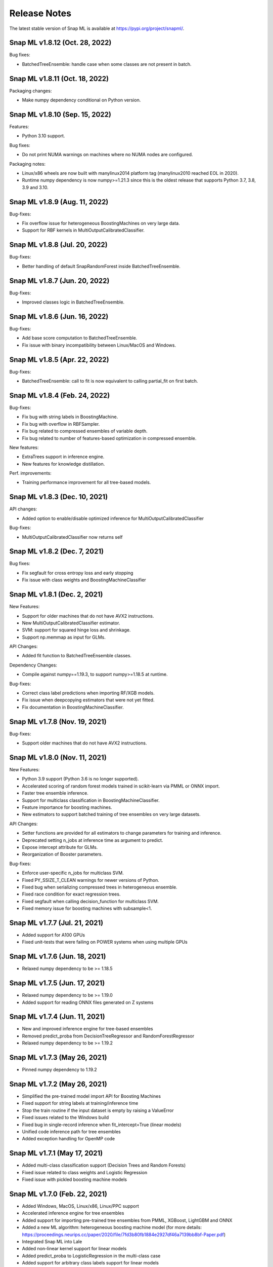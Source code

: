 Release Notes
##################

The latest stable version of Snap ML is available at https://pypi.org/project/snapml/.

Snap ML v1.8.12 (Oct. 28, 2022)
=================================

Bug fixes:

- BatchedTreeEnsemble: handle case when some classes are not present in batch.

Snap ML v1.8.11 (Oct. 18, 2022)
=================================

Packaging changes:

- Make numpy dependency conditional on Python version.

Snap ML v1.8.10 (Sep. 15, 2022)
=================================

Features:

- Python 3.10 support.

Bug fixes:

- Do not print NUMA warnings on machines where no NUMA nodes are configured.

Packaging notes:

- Linux/x86 wheels are now built with manylinux2014 platform tag (manylinux2010 reached EOL in 2020).
- Runtime numpy dependency is now numpy>=1.21.3 since this is the oldest release that supports Python 3.7, 3.8, 3.9 and 3.10.

Snap ML v1.8.9 (Aug. 11, 2022)
=================================

Bug-fixes:

- Fix overflow issue for heterogeneous BoostingMachines on very large data.
- Support for RBF kernels in MultiOutputCalibratedClassifier. 

Snap ML v1.8.8 (Jul. 20, 2022)
=================================

Bug-fixes:

- Better handling of default SnapRandomForest inside BatchedTreeEnsemble.

Snap ML v1.8.7 (Jun. 20, 2022)
=================================

Bug-fixes:

- Improved classes logic in BatchedTreeEnsemble.

Snap ML v1.8.6 (Jun. 16, 2022)
=================================

Bug-fixes: 

- Add base score computation to BatchedTreeEnsemble.
- Fix issue with binary incompatibility between Linux/MacOS and Windows.

Snap ML v1.8.5 (Apr. 22, 2022)
=================================

Bug-fixes:

- BatchedTreeEnsemble: call to fit is now equivalent to calling partial_fit on first batch.

Snap ML v1.8.4 (Feb. 24, 2022)
=================================

Bug-fixes:

- Fix bug with string labels in BoostingMachine.
- Fix bug with overflow in RBFSampler.
- Fix bug related to compressed ensembles of variable depth.
- Fix bug related to number of features-based optimization in compressed ensemble.

New features:

- ExtraTrees support in inference engine.
- New features for knowledge distillation.

Perf. improvements:

- Training performance improvement for all tree-based models.

Snap ML v1.8.3 (Dec. 10, 2021)
=================================

API changes:

- Added option to enable/disable optimized inference for MultiOutputCalibratedClassifier

Bug-fixes:

- MultiOutputCalibratedClassifier now returns self

Snap ML v1.8.2 (Dec. 7, 2021)
=================================

Bug fixes:

- Fix segfault for cross entropy loss and early stopping
- Fix issue with class weights and BoostingMachineClassifier


Snap ML v1.8.1 (Dec. 2, 2021)
=================================

New Features:

- Support for older machines that do not have AVX2 instructions.
- New MultiOutputCalibratedClassifier estimator.
- SVM: support for squared hinge loss and shrinkage.
- Support np.memmap as input for GLMs.

API Changes:

- Added fit function to BatchedTreeEnsemble classes.

Dependency Changes:

- Compile against numpy==1.19.3, to support numpy>=1.18.5 at runtime.

Bug-fixes:

- Correct class label predictions when importing RF/XGB models.
- Fix issue when deepcopying estimators that were not yet fitted.
- Fix documentation in BoostingMachineClassifier.

Snap ML v1.7.8 (Nov. 19, 2021)
==================================

Bug-fixes:

* Support older machines that do not have AVX2 instructions.

Snap ML v1.8.0 (Nov. 11, 2021)
==================================

New Features:

* Python 3.9 support (Python 3.6 is no longer supported).
* Accelerated scoring of random forest models trained in scikit-learn via PMML or ONNX import.
* Faster tree ensemble inference.
* Support for multiclass classification in BoostingMachineClassifier.
* Feature importance for boosting machines.
* New estimators to support batched training of tree ensembles on very large datasets.

API Changes:

* Setter functions are provided for all estimators to change parameters for training and inference.
* Deprecated setting n_jobs at inference time as argument to predict.
* Expose intercept attribute for GLMs.
* Reorganization of Booster parameters.

Bug-fixes:

* Enforce user-specific n_jobs for multiclass SVM.
* Fixed PY_SSIZE_T_CLEAN warnings for newer versions of Python.
* Fixed bug when serializing compressed trees in heterogeneous ensemble.
* Fixed race condition for exact regression trees.
* Fixed segfault when calling decision_function for multiclass SVM.
* Fixed memory issue for boosting machines with subsample<1.


Snap ML v1.7.7 (Jul. 21, 2021)
==============================

* Added support for A100 GPUs
* Fixed unit-tests that were failing on POWER systems when using multiple GPUs


Snap ML v1.7.6 (Jun. 18, 2021)
==============================

* Relaxed numpy dependency to be >= 1.18.5


Snap ML v1.7.5 (Jun. 17, 2021)
==============================

* Relaxed numpy dependency to be >= 1.19.0
* Added support for reading ONNX files generated on Z systems


Snap ML v1.7.4 (Jun. 11, 2021)
==============================

* New and improved inference engine for tree-based ensembles
* Removed predict_proba from DecisionTreeRegressor and RandomForestRegressor
* Relaxed numpy dependency to be >= 1.19.2


Snap ML v1.7.3 (May 26, 2021)
==============================

* Pinned numpy dependency to 1.19.2


Snap ML v1.7.2 (May 26, 2021)
==============================

* Simplified the pre-trained model import API for Boosting Machines
* Fixed support for string labels at training/inference time
* Stop the train routine if the input dataset is empty by raising a ValueError
* Fixed issues related to the Windows build
* Fixed bug in single-record inference when fit_intercept=True (linear models)
* Unified code inference path for tree ensembles
* Added exception handling for OpenMP code


Snap ML v1.7.1 (May 17, 2021)
==============================

* Added multi-class classification support (Decision Trees and Random Forests)
* Fixed issue related to class weights and Logistic Regression
* Fixed issue with pickled boosting machine models


Snap ML v1.7.0 (Feb. 22, 2021)
==================================

* Added Windows, MacOS, Linux/x86, Linux/PPC support
* Accelerated inference engine for tree ensembles
* Added support for importing pre-trained tree ensembles from PMML, XGBoost, LightGBM and ONNX
* Added a new ML algorithm: heterogeneous boosting machine model (for more details: https://proceedings.neurips.cc/paper/2020/file/7fd3b80fb1884e2927df46a7139bb8bf-Paper.pdf)
* Integrated Snap ML into Lale
* Added non-linear kernel support for linear models
* Added predict_proba to LogisticRegression in the multi-class case
* Added support for arbitrary class labels support for linear models
* Added feature importance for tree-based models
* Added support for cross_entropy loss for boosting machines
* Various bug fixes

Version 1.7.0 included already all the following Machine Learning models and solvers:

* Linear Regression: multi-threaded CPU, GPU, multi-GPU
* Logistic Regression: multi-threaded CPU, GPU, multi-GPU
* Support Vector Machine: multi-threaded CPU, GPU, multi-GPU
* Decision Tree: multi-threaded CPU, GPU
* Random Forest: multi-threaded CPU, GPU, multi-GPU
* Boosting Machine: multi-threaded CPU, GPU


